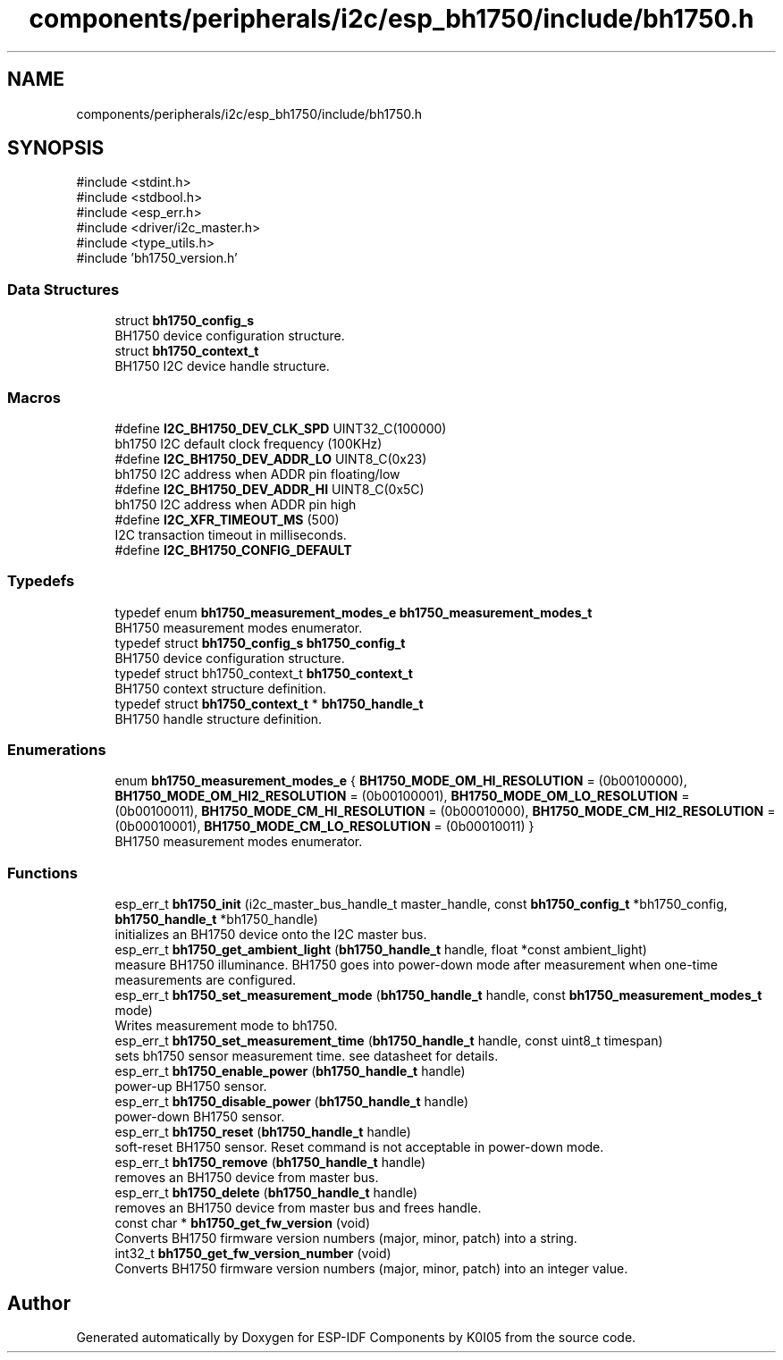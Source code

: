 .TH "components/peripherals/i2c/esp_bh1750/include/bh1750.h" 3 "ESP-IDF Components by K0I05" \" -*- nroff -*-
.ad l
.nh
.SH NAME
components/peripherals/i2c/esp_bh1750/include/bh1750.h
.SH SYNOPSIS
.br
.PP
\fR#include <stdint\&.h>\fP
.br
\fR#include <stdbool\&.h>\fP
.br
\fR#include <esp_err\&.h>\fP
.br
\fR#include <driver/i2c_master\&.h>\fP
.br
\fR#include <type_utils\&.h>\fP
.br
\fR#include 'bh1750_version\&.h'\fP
.br

.SS "Data Structures"

.in +1c
.ti -1c
.RI "struct \fBbh1750_config_s\fP"
.br
.RI "BH1750 device configuration structure\&. "
.ti -1c
.RI "struct \fBbh1750_context_t\fP"
.br
.RI "BH1750 I2C device handle structure\&. "
.in -1c
.SS "Macros"

.in +1c
.ti -1c
.RI "#define \fBI2C_BH1750_DEV_CLK_SPD\fP   UINT32_C(100000)"
.br
.RI "bh1750 I2C default clock frequency (100KHz) "
.ti -1c
.RI "#define \fBI2C_BH1750_DEV_ADDR_LO\fP   UINT8_C(0x23)"
.br
.RI "bh1750 I2C address when ADDR pin floating/low "
.ti -1c
.RI "#define \fBI2C_BH1750_DEV_ADDR_HI\fP   UINT8_C(0x5C)"
.br
.RI "bh1750 I2C address when ADDR pin high "
.ti -1c
.RI "#define \fBI2C_XFR_TIMEOUT_MS\fP   (500)"
.br
.RI "I2C transaction timeout in milliseconds\&. "
.ti -1c
.RI "#define \fBI2C_BH1750_CONFIG_DEFAULT\fP"
.br
.in -1c
.SS "Typedefs"

.in +1c
.ti -1c
.RI "typedef enum \fBbh1750_measurement_modes_e\fP \fBbh1750_measurement_modes_t\fP"
.br
.RI "BH1750 measurement modes enumerator\&. "
.ti -1c
.RI "typedef struct \fBbh1750_config_s\fP \fBbh1750_config_t\fP"
.br
.RI "BH1750 device configuration structure\&. "
.ti -1c
.RI "typedef struct bh1750_context_t \fBbh1750_context_t\fP"
.br
.RI "BH1750 context structure definition\&. "
.ti -1c
.RI "typedef struct \fBbh1750_context_t\fP * \fBbh1750_handle_t\fP"
.br
.RI "BH1750 handle structure definition\&. "
.in -1c
.SS "Enumerations"

.in +1c
.ti -1c
.RI "enum \fBbh1750_measurement_modes_e\fP { \fBBH1750_MODE_OM_HI_RESOLUTION\fP = (0b00100000), \fBBH1750_MODE_OM_HI2_RESOLUTION\fP = (0b00100001), \fBBH1750_MODE_OM_LO_RESOLUTION\fP = (0b00100011), \fBBH1750_MODE_CM_HI_RESOLUTION\fP = (0b00010000), \fBBH1750_MODE_CM_HI2_RESOLUTION\fP = (0b00010001), \fBBH1750_MODE_CM_LO_RESOLUTION\fP = (0b00010011) }"
.br
.RI "BH1750 measurement modes enumerator\&. "
.in -1c
.SS "Functions"

.in +1c
.ti -1c
.RI "esp_err_t \fBbh1750_init\fP (i2c_master_bus_handle_t master_handle, const \fBbh1750_config_t\fP *bh1750_config, \fBbh1750_handle_t\fP *bh1750_handle)"
.br
.RI "initializes an BH1750 device onto the I2C master bus\&. "
.ti -1c
.RI "esp_err_t \fBbh1750_get_ambient_light\fP (\fBbh1750_handle_t\fP handle, float *const ambient_light)"
.br
.RI "measure BH1750 illuminance\&. BH1750 goes into power-down mode after measurement when one-time measurements are configured\&. "
.ti -1c
.RI "esp_err_t \fBbh1750_set_measurement_mode\fP (\fBbh1750_handle_t\fP handle, const \fBbh1750_measurement_modes_t\fP mode)"
.br
.RI "Writes measurement mode to bh1750\&. "
.ti -1c
.RI "esp_err_t \fBbh1750_set_measurement_time\fP (\fBbh1750_handle_t\fP handle, const uint8_t timespan)"
.br
.RI "sets bh1750 sensor measurement time\&. see datasheet for details\&. "
.ti -1c
.RI "esp_err_t \fBbh1750_enable_power\fP (\fBbh1750_handle_t\fP handle)"
.br
.RI "power-up BH1750 sensor\&. "
.ti -1c
.RI "esp_err_t \fBbh1750_disable_power\fP (\fBbh1750_handle_t\fP handle)"
.br
.RI "power-down BH1750 sensor\&. "
.ti -1c
.RI "esp_err_t \fBbh1750_reset\fP (\fBbh1750_handle_t\fP handle)"
.br
.RI "soft-reset BH1750 sensor\&. Reset command is not acceptable in power-down mode\&. "
.ti -1c
.RI "esp_err_t \fBbh1750_remove\fP (\fBbh1750_handle_t\fP handle)"
.br
.RI "removes an BH1750 device from master bus\&. "
.ti -1c
.RI "esp_err_t \fBbh1750_delete\fP (\fBbh1750_handle_t\fP handle)"
.br
.RI "removes an BH1750 device from master bus and frees handle\&. "
.ti -1c
.RI "const char * \fBbh1750_get_fw_version\fP (void)"
.br
.RI "Converts BH1750 firmware version numbers (major, minor, patch) into a string\&. "
.ti -1c
.RI "int32_t \fBbh1750_get_fw_version_number\fP (void)"
.br
.RI "Converts BH1750 firmware version numbers (major, minor, patch) into an integer value\&. "
.in -1c
.SH "Author"
.PP 
Generated automatically by Doxygen for ESP-IDF Components by K0I05 from the source code\&.
